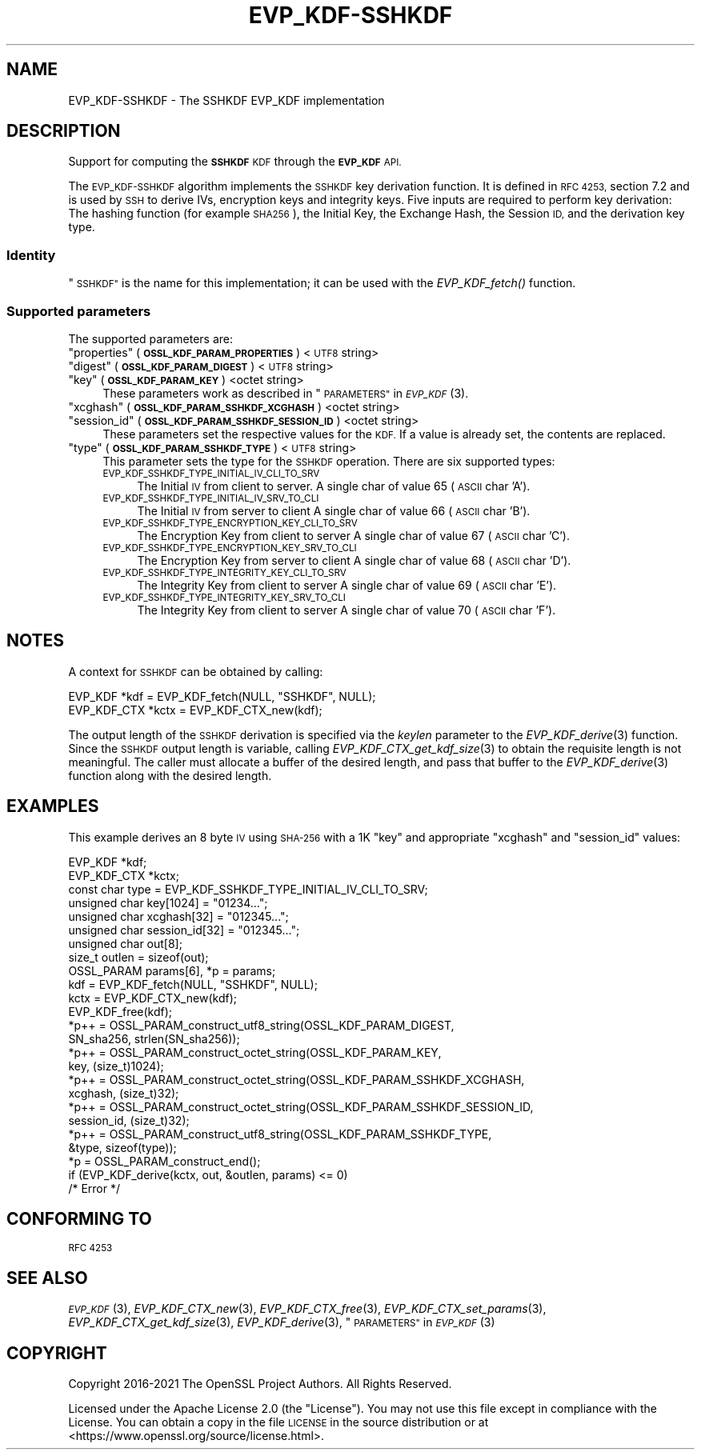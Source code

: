 .\" Automatically generated by Pod::Man 2.27 (Pod::Simple 3.28)
.\"
.\" Standard preamble:
.\" ========================================================================
.de Sp \" Vertical space (when we can't use .PP)
.if t .sp .5v
.if n .sp
..
.de Vb \" Begin verbatim text
.ft CW
.nf
.ne \\$1
..
.de Ve \" End verbatim text
.ft R
.fi
..
.\" Set up some character translations and predefined strings.  \*(-- will
.\" give an unbreakable dash, \*(PI will give pi, \*(L" will give a left
.\" double quote, and \*(R" will give a right double quote.  \*(C+ will
.\" give a nicer C++.  Capital omega is used to do unbreakable dashes and
.\" therefore won't be available.  \*(C` and \*(C' expand to `' in nroff,
.\" nothing in troff, for use with C<>.
.tr \(*W-
.ds C+ C\v'-.1v'\h'-1p'\s-2+\h'-1p'+\s0\v'.1v'\h'-1p'
.ie n \{\
.    ds -- \(*W-
.    ds PI pi
.    if (\n(.H=4u)&(1m=24u) .ds -- \(*W\h'-12u'\(*W\h'-12u'-\" diablo 10 pitch
.    if (\n(.H=4u)&(1m=20u) .ds -- \(*W\h'-12u'\(*W\h'-8u'-\"  diablo 12 pitch
.    ds L" ""
.    ds R" ""
.    ds C` ""
.    ds C' ""
'br\}
.el\{\
.    ds -- \|\(em\|
.    ds PI \(*p
.    ds L" ``
.    ds R" ''
.    ds C`
.    ds C'
'br\}
.\"
.\" Escape single quotes in literal strings from groff's Unicode transform.
.ie \n(.g .ds Aq \(aq
.el       .ds Aq '
.\"
.\" If the F register is turned on, we'll generate index entries on stderr for
.\" titles (.TH), headers (.SH), subsections (.SS), items (.Ip), and index
.\" entries marked with X<> in POD.  Of course, you'll have to process the
.\" output yourself in some meaningful fashion.
.\"
.\" Avoid warning from groff about undefined register 'F'.
.de IX
..
.nr rF 0
.if \n(.g .if rF .nr rF 1
.if (\n(rF:(\n(.g==0)) \{
.    if \nF \{
.        de IX
.        tm Index:\\$1\t\\n%\t"\\$2"
..
.        if !\nF==2 \{
.            nr % 0
.            nr F 2
.        \}
.    \}
.\}
.rr rF
.\"
.\" Accent mark definitions (@(#)ms.acc 1.5 88/02/08 SMI; from UCB 4.2).
.\" Fear.  Run.  Save yourself.  No user-serviceable parts.
.    \" fudge factors for nroff and troff
.if n \{\
.    ds #H 0
.    ds #V .8m
.    ds #F .3m
.    ds #[ \f1
.    ds #] \fP
.\}
.if t \{\
.    ds #H ((1u-(\\\\n(.fu%2u))*.13m)
.    ds #V .6m
.    ds #F 0
.    ds #[ \&
.    ds #] \&
.\}
.    \" simple accents for nroff and troff
.if n \{\
.    ds ' \&
.    ds ` \&
.    ds ^ \&
.    ds , \&
.    ds ~ ~
.    ds /
.\}
.if t \{\
.    ds ' \\k:\h'-(\\n(.wu*8/10-\*(#H)'\'\h"|\\n:u"
.    ds ` \\k:\h'-(\\n(.wu*8/10-\*(#H)'\`\h'|\\n:u'
.    ds ^ \\k:\h'-(\\n(.wu*10/11-\*(#H)'^\h'|\\n:u'
.    ds , \\k:\h'-(\\n(.wu*8/10)',\h'|\\n:u'
.    ds ~ \\k:\h'-(\\n(.wu-\*(#H-.1m)'~\h'|\\n:u'
.    ds / \\k:\h'-(\\n(.wu*8/10-\*(#H)'\z\(sl\h'|\\n:u'
.\}
.    \" troff and (daisy-wheel) nroff accents
.ds : \\k:\h'-(\\n(.wu*8/10-\*(#H+.1m+\*(#F)'\v'-\*(#V'\z.\h'.2m+\*(#F'.\h'|\\n:u'\v'\*(#V'
.ds 8 \h'\*(#H'\(*b\h'-\*(#H'
.ds o \\k:\h'-(\\n(.wu+\w'\(de'u-\*(#H)/2u'\v'-.3n'\*(#[\z\(de\v'.3n'\h'|\\n:u'\*(#]
.ds d- \h'\*(#H'\(pd\h'-\w'~'u'\v'-.25m'\f2\(hy\fP\v'.25m'\h'-\*(#H'
.ds D- D\\k:\h'-\w'D'u'\v'-.11m'\z\(hy\v'.11m'\h'|\\n:u'
.ds th \*(#[\v'.3m'\s+1I\s-1\v'-.3m'\h'-(\w'I'u*2/3)'\s-1o\s+1\*(#]
.ds Th \*(#[\s+2I\s-2\h'-\w'I'u*3/5'\v'-.3m'o\v'.3m'\*(#]
.ds ae a\h'-(\w'a'u*4/10)'e
.ds Ae A\h'-(\w'A'u*4/10)'E
.    \" corrections for vroff
.if v .ds ~ \\k:\h'-(\\n(.wu*9/10-\*(#H)'\s-2\u~\d\s+2\h'|\\n:u'
.if v .ds ^ \\k:\h'-(\\n(.wu*10/11-\*(#H)'\v'-.4m'^\v'.4m'\h'|\\n:u'
.    \" for low resolution devices (crt and lpr)
.if \n(.H>23 .if \n(.V>19 \
\{\
.    ds : e
.    ds 8 ss
.    ds o a
.    ds d- d\h'-1'\(ga
.    ds D- D\h'-1'\(hy
.    ds th \o'bp'
.    ds Th \o'LP'
.    ds ae ae
.    ds Ae AE
.\}
.rm #[ #] #H #V #F C
.\" ========================================================================
.\"
.IX Title "EVP_KDF-SSHKDF 7ossl"
.TH EVP_KDF-SSHKDF 7ossl "2021-12-15" "3.0.1" "OpenSSL"
.\" For nroff, turn off justification.  Always turn off hyphenation; it makes
.\" way too many mistakes in technical documents.
.if n .ad l
.nh
.SH "NAME"
EVP_KDF\-SSHKDF \- The SSHKDF EVP_KDF implementation
.SH "DESCRIPTION"
.IX Header "DESCRIPTION"
Support for computing the \fB\s-1SSHKDF\s0\fR \s-1KDF\s0 through the \fB\s-1EVP_KDF\s0\fR \s-1API.\s0
.PP
The \s-1EVP_KDF\-SSHKDF\s0 algorithm implements the \s-1SSHKDF\s0 key derivation function.
It is defined in \s-1RFC 4253,\s0 section 7.2 and is used by \s-1SSH\s0 to derive IVs,
encryption keys and integrity keys.
Five inputs are required to perform key derivation: The hashing function
(for example \s-1SHA256\s0), the Initial Key, the Exchange Hash, the Session \s-1ID,\s0
and the derivation key type.
.SS "Identity"
.IX Subsection "Identity"
\&\*(L"\s-1SSHKDF\*(R"\s0 is the name for this implementation; it
can be used with the \fIEVP_KDF_fetch()\fR function.
.SS "Supported parameters"
.IX Subsection "Supported parameters"
The supported parameters are:
.ie n .IP """properties"" (\fB\s-1OSSL_KDF_PARAM_PROPERTIES\s0\fR) <\s-1UTF8\s0 string>" 4
.el .IP "``properties'' (\fB\s-1OSSL_KDF_PARAM_PROPERTIES\s0\fR) <\s-1UTF8\s0 string>" 4
.IX Item "properties (OSSL_KDF_PARAM_PROPERTIES) <UTF8 string>"
.PD 0
.ie n .IP """digest"" (\fB\s-1OSSL_KDF_PARAM_DIGEST\s0\fR) <\s-1UTF8\s0 string>" 4
.el .IP "``digest'' (\fB\s-1OSSL_KDF_PARAM_DIGEST\s0\fR) <\s-1UTF8\s0 string>" 4
.IX Item "digest (OSSL_KDF_PARAM_DIGEST) <UTF8 string>"
.ie n .IP """key"" (\fB\s-1OSSL_KDF_PARAM_KEY\s0\fR) <octet string>" 4
.el .IP "``key'' (\fB\s-1OSSL_KDF_PARAM_KEY\s0\fR) <octet string>" 4
.IX Item "key (OSSL_KDF_PARAM_KEY) <octet string>"
.PD
These parameters work as described in \*(L"\s-1PARAMETERS\*(R"\s0 in \s-1\fIEVP_KDF\s0\fR\|(3).
.ie n .IP """xcghash"" (\fB\s-1OSSL_KDF_PARAM_SSHKDF_XCGHASH\s0\fR) <octet string>" 4
.el .IP "``xcghash'' (\fB\s-1OSSL_KDF_PARAM_SSHKDF_XCGHASH\s0\fR) <octet string>" 4
.IX Item "xcghash (OSSL_KDF_PARAM_SSHKDF_XCGHASH) <octet string>"
.PD 0
.ie n .IP """session_id"" (\fB\s-1OSSL_KDF_PARAM_SSHKDF_SESSION_ID\s0\fR) <octet string>" 4
.el .IP "``session_id'' (\fB\s-1OSSL_KDF_PARAM_SSHKDF_SESSION_ID\s0\fR) <octet string>" 4
.IX Item "session_id (OSSL_KDF_PARAM_SSHKDF_SESSION_ID) <octet string>"
.PD
These parameters set the respective values for the \s-1KDF.\s0
If a value is already set, the contents are replaced.
.ie n .IP """type"" (\fB\s-1OSSL_KDF_PARAM_SSHKDF_TYPE\s0\fR) <\s-1UTF8\s0 string>" 4
.el .IP "``type'' (\fB\s-1OSSL_KDF_PARAM_SSHKDF_TYPE\s0\fR) <\s-1UTF8\s0 string>" 4
.IX Item "type (OSSL_KDF_PARAM_SSHKDF_TYPE) <UTF8 string>"
This parameter sets the type for the \s-1SSHKDF\s0 operation.
There are six supported types:
.RS 4
.IP "\s-1EVP_KDF_SSHKDF_TYPE_INITIAL_IV_CLI_TO_SRV\s0" 4
.IX Item "EVP_KDF_SSHKDF_TYPE_INITIAL_IV_CLI_TO_SRV"
The Initial \s-1IV\s0 from client to server.
A single char of value 65 (\s-1ASCII\s0 char 'A').
.IP "\s-1EVP_KDF_SSHKDF_TYPE_INITIAL_IV_SRV_TO_CLI\s0" 4
.IX Item "EVP_KDF_SSHKDF_TYPE_INITIAL_IV_SRV_TO_CLI"
The Initial \s-1IV\s0 from server to client
A single char of value 66 (\s-1ASCII\s0 char 'B').
.IP "\s-1EVP_KDF_SSHKDF_TYPE_ENCRYPTION_KEY_CLI_TO_SRV\s0" 4
.IX Item "EVP_KDF_SSHKDF_TYPE_ENCRYPTION_KEY_CLI_TO_SRV"
The Encryption Key from client to server
A single char of value 67 (\s-1ASCII\s0 char 'C').
.IP "\s-1EVP_KDF_SSHKDF_TYPE_ENCRYPTION_KEY_SRV_TO_CLI\s0" 4
.IX Item "EVP_KDF_SSHKDF_TYPE_ENCRYPTION_KEY_SRV_TO_CLI"
The Encryption Key from server to client
A single char of value 68 (\s-1ASCII\s0 char 'D').
.IP "\s-1EVP_KDF_SSHKDF_TYPE_INTEGRITY_KEY_CLI_TO_SRV\s0" 4
.IX Item "EVP_KDF_SSHKDF_TYPE_INTEGRITY_KEY_CLI_TO_SRV"
The Integrity Key from client to server
A single char of value 69 (\s-1ASCII\s0 char 'E').
.IP "\s-1EVP_KDF_SSHKDF_TYPE_INTEGRITY_KEY_SRV_TO_CLI\s0" 4
.IX Item "EVP_KDF_SSHKDF_TYPE_INTEGRITY_KEY_SRV_TO_CLI"
The Integrity Key from client to server
A single char of value 70 (\s-1ASCII\s0 char 'F').
.RE
.RS 4
.RE
.SH "NOTES"
.IX Header "NOTES"
A context for \s-1SSHKDF\s0 can be obtained by calling:
.PP
.Vb 2
\& EVP_KDF *kdf = EVP_KDF_fetch(NULL, "SSHKDF", NULL);
\& EVP_KDF_CTX *kctx = EVP_KDF_CTX_new(kdf);
.Ve
.PP
The output length of the \s-1SSHKDF\s0 derivation is specified via the \fIkeylen\fR
parameter to the \fIEVP_KDF_derive\fR\|(3) function.
Since the \s-1SSHKDF\s0 output length is variable, calling \fIEVP_KDF_CTX_get_kdf_size\fR\|(3)
to obtain the requisite length is not meaningful. The caller must
allocate a buffer of the desired length, and pass that buffer to the
\&\fIEVP_KDF_derive\fR\|(3) function along with the desired length.
.SH "EXAMPLES"
.IX Header "EXAMPLES"
This example derives an 8 byte \s-1IV\s0 using \s-1SHA\-256\s0 with a 1K \*(L"key\*(R" and appropriate
\&\*(L"xcghash\*(R" and \*(L"session_id\*(R" values:
.PP
.Vb 9
\& EVP_KDF *kdf;
\& EVP_KDF_CTX *kctx;
\& const char type = EVP_KDF_SSHKDF_TYPE_INITIAL_IV_CLI_TO_SRV;
\& unsigned char key[1024] = "01234...";
\& unsigned char xcghash[32] = "012345...";
\& unsigned char session_id[32] = "012345...";
\& unsigned char out[8];
\& size_t outlen = sizeof(out);
\& OSSL_PARAM params[6], *p = params;
\&
\& kdf = EVP_KDF_fetch(NULL, "SSHKDF", NULL);
\& kctx = EVP_KDF_CTX_new(kdf);
\& EVP_KDF_free(kdf);
\&
\& *p++ = OSSL_PARAM_construct_utf8_string(OSSL_KDF_PARAM_DIGEST,
\&                                         SN_sha256, strlen(SN_sha256));
\& *p++ = OSSL_PARAM_construct_octet_string(OSSL_KDF_PARAM_KEY,
\&                                          key, (size_t)1024);
\& *p++ = OSSL_PARAM_construct_octet_string(OSSL_KDF_PARAM_SSHKDF_XCGHASH,
\&                                          xcghash, (size_t)32);
\& *p++ = OSSL_PARAM_construct_octet_string(OSSL_KDF_PARAM_SSHKDF_SESSION_ID,
\&                                          session_id, (size_t)32);
\& *p++ = OSSL_PARAM_construct_utf8_string(OSSL_KDF_PARAM_SSHKDF_TYPE,
\&                                         &type, sizeof(type));
\& *p = OSSL_PARAM_construct_end();
\& if (EVP_KDF_derive(kctx, out, &outlen, params) <= 0)
\&     /* Error */
.Ve
.SH "CONFORMING TO"
.IX Header "CONFORMING TO"
\&\s-1RFC 4253\s0
.SH "SEE ALSO"
.IX Header "SEE ALSO"
\&\s-1\fIEVP_KDF\s0\fR\|(3),
\&\fIEVP_KDF_CTX_new\fR\|(3),
\&\fIEVP_KDF_CTX_free\fR\|(3),
\&\fIEVP_KDF_CTX_set_params\fR\|(3),
\&\fIEVP_KDF_CTX_get_kdf_size\fR\|(3),
\&\fIEVP_KDF_derive\fR\|(3),
\&\*(L"\s-1PARAMETERS\*(R"\s0 in \s-1\fIEVP_KDF\s0\fR\|(3)
.SH "COPYRIGHT"
.IX Header "COPYRIGHT"
Copyright 2016\-2021 The OpenSSL Project Authors. All Rights Reserved.
.PP
Licensed under the Apache License 2.0 (the \*(L"License\*(R").  You may not use
this file except in compliance with the License.  You can obtain a copy
in the file \s-1LICENSE\s0 in the source distribution or at
<https://www.openssl.org/source/license.html>.
